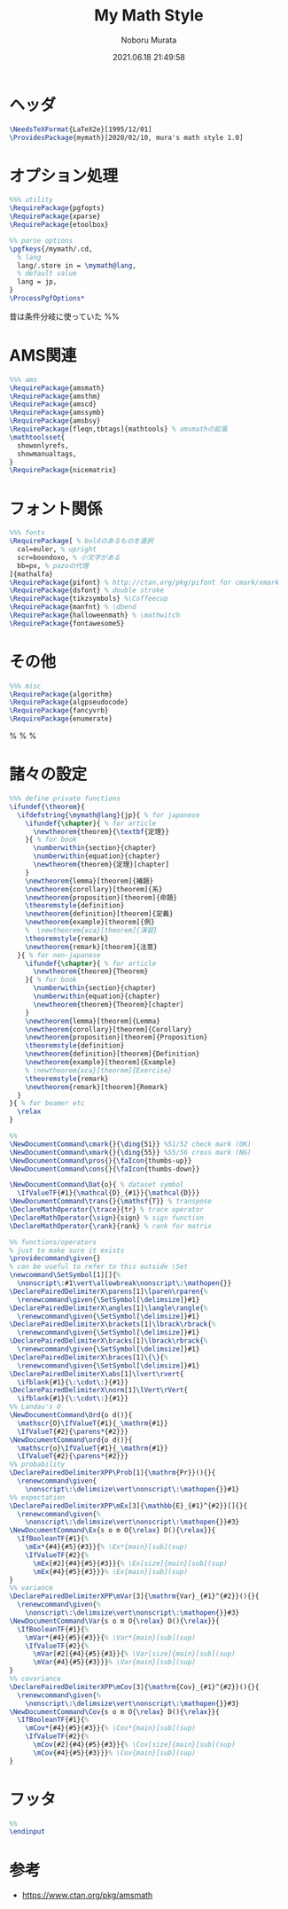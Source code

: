 #+TITLE: My Math Style
#+AUTHOR: Noboru Murata
#+EMAIL: noboru.murata@gmail.com
#+DATE: 2021.06.18 21:49:58
#+STARTUP: hidestars content
#+OPTIONS: date:t H:4 num:nil toc:nil \n:nil
#+OPTIONS: @:t ::t |:t ^:t -:t f:t *:t TeX:t LaTeX:t 
#+OPTIONS: skip:nil d:nil todo:t pri:nil tags:not-in-toc
#+PROPERTY: header-args+ :tangle mymath.sty
# C-c C-v t tangle

* ヘッダ
#+begin_src latex
\NeedsTeXFormat{LaTeX2e}[1995/12/01]
\ProvidesPackage{mymath}[2020/02/10, mura's math style 1.0]
#+end_src

* オプション処理
#+begin_src latex
%%% utility
\RequirePackage{pgfopts}
\RequirePackage{xparse}
\RequirePackage{etoolbox}

%% parse options
\pgfkeys{/mymath/.cd,
  % lang
  lang/.store in = \mymath@lang,
  % default value
  lang = jp, 
}
\ProcessPgfOptions*
#+end_src
昔は条件分岐に使っていた
%% \RequirePackage{ifthen}

* AMS関連
#+begin_src latex
%%% ams
\RequirePackage{amsmath}
\RequirePackage{amsthm}
\RequirePackage{amscd}
\RequirePackage{amssymb}
\RequirePackage{amsbsy}
\RequirePackage[fleqn,tbtags]{mathtools} % amsmathの拡張
\mathtoolsset{
  showonlyrefs,
  showmanualtags,
}
\RequirePackage{nicematrix}
#+end_src

* フォント関係
#+begin_src latex
%%% fonts
\RequirePackage[ % boldのあるものを選択
  cal=euler, % upright
  scr=boondoxo, % 小文字がある
  bb=px, % pazoの代理
]{mathalfa}
\RequirePackage{pifont} % http://ctan.org/pkg/pifont for cmark/xmark
\RequirePackage{dsfont} % double stroke
\RequirePackage{tikzsymbols} %\Coffeecup
\RequirePackage{manfnt} % \dbend
\RequirePackage{halloweenmath} % \mathwitch
\RequirePackage{fontawesome5}
#+end_src

* その他
#+begin_src latex
%%% misc
\RequirePackage{algorithm}
\RequirePackage{algpseudocode}
\RequirePackage{fancyvrb}
\RequirePackage{enumerate}
#+end_src
% \RequirePackage{enumitem}
% \RequirePackage{psfrag}
% \RequirePackage{mediabb}

* 諸々の設定
#+begin_src latex
%%% define private functions
\ifundef{\theorem}{ 
  \ifdefstring{\mymath@lang}{jp}{ % for japanese
    \ifundef{\chapter}{ % for article
      \newtheorem{theorem}{\textbf{定理}}
    }{ % for book
      \numberwithin{section}{chapter}
      \numberwithin{equation}{chapter}
      \newtheorem{theorem}{定理}[chapter]
    }
    \newtheorem{lemma}[theorem]{補題}
    \newtheorem{corollary}[theorem]{系}
    \newtheorem{proposition}[theorem]{命題}
    \theoremstyle{definition}
    \newtheorem{definition}[theorem]{定義}
    \newtheorem{example}[theorem]{例}
    %  \newtheorem{xca}[theorem]{演習}
    \theoremstyle{remark}
    \newtheorem{remark}[theorem]{注意}
  }{ % for non-japanese
    \ifundef{\chapter}{ % for article
      \newtheorem{theorem}{Theorem}
    }{ % for book
      \numberwithin{section}{chapter}
      \numberwithin{equation}{chapter}
      \newtheorem{theorem}{Theorem}[chapter]
    }
    \newtheorem{lemma}[theorem]{Lemma}
    \newtheorem{corollary}[theorem]{Corollary}
    \newtheorem{proposition}[theorem]{Proposition}
    \theoremstyle{definition}
    \newtheorem{definition}[theorem]{Definition}
    \newtheorem{example}[theorem]{Example}
    % \newtheorem{xca}[theorem]{Exercise}
    \theoremstyle{remark}
    \newtheorem{remark}[theorem]{Remark}
  }
}{ % for beamer etc
  \relax
}

%% 
\NewDocumentCommand\cmark{}{\ding{51}} %51/52 check mark (OK)
\NewDocumentCommand\xmark{}{\ding{55}} %55/56 cross mark (NG)
\NewDocumentCommand\pros{}{\faIcon{thumbs-up}} 
\NewDocumentCommand\cons{}{\faIcon{thumbs-down}} 

\NewDocumentCommand\Dat{o}{ % dataset symbol 
  \IfValueTF{#1}{\mathcal{D}_{#1}}{\mathcal{D}}}
\NewDocumentCommand\trans{}{\mathsf{T}} % transpose 
\DeclareMathOperator{\trace}{tr} % trace operator
\DeclareMathOperator{\sign}{sign} % sign function
\DeclareMathOperator{\rank}{rank} % rank for matrix

%% functions/operators
% just to make sure it exists
\providecommand\given{}
% can be useful to refer to this outside \Set
\newcommand\SetSymbol[1][]{%
  \nonscript\:#1\vert\allowbreak\nonscript\:\mathopen{}}
\DeclarePairedDelimiterX\parens[1]\lparen\rparen{%
  \renewcommand\given{\SetSymbol[\delimsize]}#1}
\DeclarePairedDelimiterX\angles[1]\langle\rangle{%
  \renewcommand\given{\SetSymbol[\delimsize]}#1}
\DeclarePairedDelimiterX\brackets[1]\lbrack\rbrack{%
  \renewcommand\given{\SetSymbol[\delimsize]}#1}
\DeclarePairedDelimiterX\bracks[1]\lbrack\rbrack{%
  \renewcommand\given{\SetSymbol[\delimsize]}#1}
\DeclarePairedDelimiterX\braces[1]\{\}{%
  \renewcommand\given{\SetSymbol[\delimsize]}#1}
\DeclarePairedDelimiterX\abs[1]\lvert\rvert{
  \ifblank{#1}{\:\cdot\:}{#1}}
\DeclarePairedDelimiterX\norm[1]\lVert\rVert{
  \ifblank{#1}{\:\cdot\:}{#1}}
%% Landau's O
\NewDocumentCommand\Ord{o d()}{
  \mathscr{O}\IfValueT{#1}{_\mathrm{#1}}
  \IfValueT{#2}{\parens*{#2}}}
\NewDocumentCommand\ord{o d()}{
  \mathscr{o}\IfValueT{#1}{_\mathrm{#1}}
  \IfValueT{#2}{\parens*{#2}}}
%% probability
\DeclarePairedDelimiterXPP\Prob[1]{\mathrm{Pr}}(){}{
  \renewcommand\given{
    \nonscript\:\delimsize\vert\nonscript\:\mathopen{}}#1}
%% expectation
\DeclarePairedDelimiterXPP\mEx[3]{\mathbb{E}_{#1}^{#2}}[]{}{
  \renewcommand\given{%
    \nonscript\:\delimsize\vert\nonscript\:\mathopen{}}#3}
\NewDocumentCommand\Ex{s o m O{\relax} D(){\relax}}{
  \IfBooleanTF{#1}{%
    \mEx*{#4}{#5}{#3}}{% \Ex*{main}[sub](sup)
    \IfValueTF{#2}{%
      \mEx[#2]{#4}{#5}{#3}}{% \Ex[size]{main}[sub](sup)
      \mEx{#4}{#5}{#3}}}% \Ex{main}[sub](sup)
}
%% variance
\DeclarePairedDelimiterXPP\mVar[3]{\mathrm{Var}_{#1}^{#2}}(){}{
  \renewcommand\given{%
    \nonscript\:\delimsize\vert\nonscript\:\mathopen{}}#3}
\NewDocumentCommand\Var{s o m O{\relax} D(){\relax}}{
  \IfBooleanTF{#1}{%
    \mVar*{#4}{#5}{#3}}{% \Var*{main}[sub](sup)
    \IfValueTF{#2}{%
      \mVar[#2]{#4}{#5}{#3}}{% \Var[size]{main}[sub](sup)
      \mVar{#4}{#5}{#3}}}% \Var{main}[sub](sup)
}
%% covariance
\DeclarePairedDelimiterXPP\mCov[3]{\mathrm{Cov}_{#1}^{#2}}(){}{
  \renewcommand\given{%
    \nonscript\:\delimsize\vert\nonscript\:\mathopen{}}#3}
\NewDocumentCommand\Cov{s o m O{\relax} D(){\relax}}{
  \IfBooleanTF{#1}{%
    \mCov*{#4}{#5}{#3}}{% \Cov*{main}[sub](sup)
    \IfValueTF{#2}{%
      \mCov[#2]{#4}{#5}{#3}}{% \Cov[size]{main}[sub](sup)
      \mCov{#4}{#5}{#3}}}% \Cov{main}[sub](sup)
}
#+end_src

* フッタ
#+begin_src latex
%%
\endinput
#+end_src

* 参考
  - [[https://www.ctan.org/pkg/amsmath]]

* COMMENT ローカル変数

# Local Variables:
# time-stamp-line-limit: 1000
# time-stamp-format: "%Y.%02m.%02d %02H:%02M:%02S"
# time-stamp-active: t
# time-stamp-start: "#\\+DATE:[ \t]*"
# time-stamp-end: "$"
# org-src-preserve-indentation: t
# org-edit-src-content-indentation: 0
# End:

